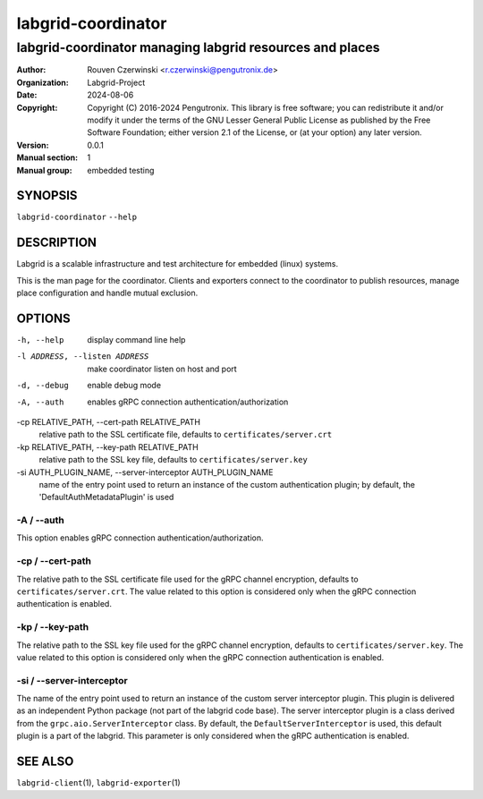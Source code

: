 =====================
 labgrid-coordinator
=====================

labgrid-coordinator managing labgrid resources and places
=========================================================


:Author: Rouven Czerwinski <r.czerwinski@pengutronix.de>
:organization: Labgrid-Project
:Date:   2024-08-06
:Copyright: Copyright (C) 2016-2024 Pengutronix. This library is free software;
            you can redistribute it and/or modify it under the terms of the GNU
            Lesser General Public License as published by the Free Software
            Foundation; either version 2.1 of the License, or (at your option)
            any later version.
:Version: 0.0.1
:Manual section: 1
:Manual group: embedded testing



SYNOPSIS
--------

``labgrid-coordinator`` ``--help``

DESCRIPTION
-----------
Labgrid is a scalable infrastructure and test architecture for embedded (linux)
systems.

This is the man page for the coordinator. Clients and exporters connect to the
coordinator to publish resources, manage place configuration and handle mutual
exclusion.

OPTIONS
-------
-h, --help
    display command line help
-l ADDRESS, --listen ADDRESS
    make coordinator listen on host and port
-d, --debug
    enable debug mode
-A, --auth
    enables gRPC connection authentication/authorization
-cp RELATIVE_PATH, --cert-path RELATIVE_PATH
    relative path to the SSL certificate file, defaults to ``certificates/server.crt``
-kp RELATIVE_PATH, --key-path RELATIVE_PATH
    relative path to the SSL key file, defaults to ``certificates/server.key``
-si AUTH_PLUGIN_NAME, --server-interceptor AUTH_PLUGIN_NAME
    name of the entry point used to return an instance of the custom authentication plugin;
    by default, the 'DefaultAuthMetadataPlugin' is used

-A / --auth
~~~~~~~~~~~~
This option enables gRPC connection authentication/authorization.

-cp / --cert-path
~~~~~~~~~~~~~~~~~
The relative path to the SSL certificate file used for the gRPC channel encryption,
defaults to ``certificates/server.crt``.
The value related to this option is considered only when the gRPC connection authentication is enabled.

-kp / --key-path
~~~~~~~~~~~~~~~~~
The relative path to the SSL key file used for the gRPC channel encryption,
defaults to ``certificates/server.key``.
The value related to this option is considered only when the gRPC connection authentication is enabled.

-si / --server-interceptor
~~~~~~~~~~~~~~~~~~~~~~~~~~
The name of the entry point used to return an instance of the custom server interceptor plugin.
This plugin is delivered as an independent Python package (not part of the labgrid code base).
The server interceptor plugin is a class derived from the ``grpc.aio.ServerInterceptor`` class.
By default, the ``DefaultServerInterceptor`` is used, this default plugin is a part of the labgrid.
This parameter is only considered when the gRPC authentication is enabled.


SEE ALSO
--------

``labgrid-client``\(1), ``labgrid-exporter``\(1)
